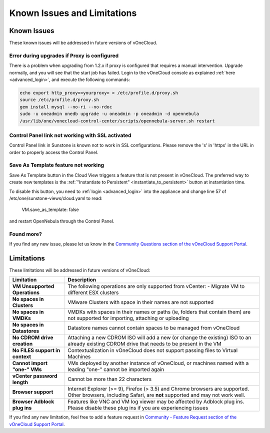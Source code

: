 .. _known_issues:

============================
Known Issues and Limitations
============================

Known Issues
================================================================================

These known issues will be addressed in future versions of vOneCloud.

Error during upgrades if Proxy is configured
--------------------------------------------

There is a problem when upgrading from 1.2.x if proxy is configured that requires a manual intervention. Upgrade normally, and you will see that the start job has failed. Login to the vOneCloud console as explained :ref:`here <advanced_login>`, and execute the following commands:

.. code::

    echo export http_proxy=<yourproxy> > /etc/profile.d/proxy.sh
    source /etc/profile.d/proxy.sh
    gem install mysql --no-ri --no-rdoc
    sudo -u oneadmin onedb upgrade -u oneadmin -p oneadmin -d opennebula
    /usr/lib/one/vonecloud-control-center/scripts/opennebula-server.sh restart

Control Panel link not working with SSL activated
--------------------------------------------------------------------------------

Control Panel link in Sunstone is known not to work in SSL configurations. Please remove the 's' in 'https' in the URL in order to properly access the Control Panel.

Save As Template feature not working
--------------------------------------------------------------------------------

Save As Template button in the Cloud View triggers a feature that is not present in vOneCloud. The preferred way to create new templates is the :ref:`"Instantiate to Persistent" <instantiate_to_persistent>` button at instantiation time.

To disable this button, you need to :ref:`login <advanced_login>` into the appliance and change line 57 of /etc/one/sunstone-views/cloud.yaml to read:

   VM.save_as_template: false

and restart OpenNebula through the Control Panel.

Found more?
-----------

If you find any new issue, please let us know in the `Community Questions section of the vOneCloud Support Portal <https://support.vonecloud.com/hc/communities/public/questions>`__.

.. _limitations:

Limitations
================================================================================

These limitations will be addressed in future versions of vOneCloud:

+---------------------------------+-------------------------------------------------------------------------------------------------------------------------------------------------------------+
|          **Limitation**         |                                                                       **Description**                                                                       |
+---------------------------------+-------------------------------------------------------------------------------------------------------------------------------------------------------------+
| **VM Unsupported Operations**   | The following operations are only supported from vCenter:                                                                                                   |
|                                 | - Migrate VM to different ESX clusters                                                                                                                      |
+---------------------------------+-------------------------------------------------------------------------------------------------------------------------------------------------------------+
| **No spaces in Clusters**       | VMware Clusters with space in their names are not supported                                                                                                 |
+---------------------------------+-------------------------------------------------------------------------------------------------------------------------------------------------------------+
| **No spaces in VMDKs**          | VMDKs with spaces in their names or paths (ie, folders that contain them) are not supported for importing, attaching or uploading                           |
+---------------------------------+-------------------------------------------------------------------------------------------------------------------------------------------------------------+
| **No spaces in Datastores**     | Datastore names cannot contain spaces to be managed from vOneCloud                                                                                          |
+---------------------------------+-------------------------------------------------------------------------------------------------------------------------------------------------------------+
| **No CDROM drive creation**     | Attaching a new CDROM ISO will add a new (or change the existing) ISO to an already existing CDROM drive that needs to be present in the VM                 |
+---------------------------------+-------------------------------------------------------------------------------------------------------------------------------------------------------------+
| **No FILES support in context** | Contextualization in vOneCloud does not support passing files to Virtual Machines                                                                           |
+---------------------------------+-------------------------------------------------------------------------------------------------------------------------------------------------------------+
| **Cannot import "one-" VMs**    | VMs deployed by another instance of vOneCloud, or machines named with a leading "one-" cannot be imported again                                             |
+---------------------------------+-------------------------------------------------------------------------------------------------------------------------------------------------------------+
| **vCenter password length**     | Cannot be more than 22 characters                                                                                                                           |
+---------------------------------+-------------------------------------------------------------------------------------------------------------------------------------------------------------+
| **Browser support**             | Internet Explorer (>= 9), Firefox (> 3.5) and Chrome browsers are supported. Other browsers, including Safari, are **not** supported and may not work well. |
+---------------------------------+-------------------------------------------------------------------------------------------------------------------------------------------------------------+
| **Browser Adblock plug ins**    | Features like VNC and VM log viewer may be affected by Adblock plug ins. Please disable these plug ins if you are experiencing issues                       |
+---------------------------------+-------------------------------------------------------------------------------------------------------------------------------------------------------------+

If you find any new limitation, feel free to add a feature request in `Community - Feature Request section of the vOneCloud Support Portal <https://support.vonecloud.com/hc/communities/public/topics/200215442-Community-Feature-Requests>`__.
